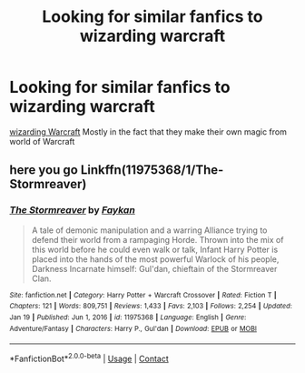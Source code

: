 #+TITLE: Looking for similar fanfics to wizarding warcraft

* Looking for similar fanfics to wizarding warcraft
:PROPERTIES:
:Author: gamerfury
:Score: 1
:DateUnix: 1611426992.0
:DateShort: 2021-Jan-23
:FlairText: Request
:END:
[[https://m.fanfiction.net/s/5520882/1/][wizarding Warcraft]] Mostly in the fact that they make their own magic from world of Warcraft


** here you go Linkffn(11975368/1/The-Stormreaver)
:PROPERTIES:
:Author: Sang-Lys
:Score: 1
:DateUnix: 1611519490.0
:DateShort: 2021-Jan-24
:END:

*** [[https://www.fanfiction.net/s/11975368/1/][*/The Stormreaver/*]] by [[https://www.fanfiction.net/u/2637726/Faykan][/Faykan/]]

#+begin_quote
  A tale of demonic manipulation and a warring Alliance trying to defend their world from a rampaging Horde. Thrown into the mix of this world before he could even walk or talk, Infant Harry Potter is placed into the hands of the most powerful Warlock of his people, Darkness Incarnate himself: Gul'dan, chieftain of the Stormreaver Clan.
#+end_quote

^{/Site/:} ^{fanfiction.net} ^{*|*} ^{/Category/:} ^{Harry} ^{Potter} ^{+} ^{Warcraft} ^{Crossover} ^{*|*} ^{/Rated/:} ^{Fiction} ^{T} ^{*|*} ^{/Chapters/:} ^{121} ^{*|*} ^{/Words/:} ^{809,751} ^{*|*} ^{/Reviews/:} ^{1,433} ^{*|*} ^{/Favs/:} ^{2,103} ^{*|*} ^{/Follows/:} ^{2,254} ^{*|*} ^{/Updated/:} ^{Jan} ^{19} ^{*|*} ^{/Published/:} ^{Jun} ^{1,} ^{2016} ^{*|*} ^{/id/:} ^{11975368} ^{*|*} ^{/Language/:} ^{English} ^{*|*} ^{/Genre/:} ^{Adventure/Fantasy} ^{*|*} ^{/Characters/:} ^{Harry} ^{P.,} ^{Gul'dan} ^{*|*} ^{/Download/:} ^{[[http://www.ff2ebook.com/old/ffn-bot/index.php?id=11975368&source=ff&filetype=epub][EPUB]]} ^{or} ^{[[http://www.ff2ebook.com/old/ffn-bot/index.php?id=11975368&source=ff&filetype=mobi][MOBI]]}

--------------

*FanfictionBot*^{2.0.0-beta} | [[https://github.com/FanfictionBot/reddit-ffn-bot/wiki/Usage][Usage]] | [[https://www.reddit.com/message/compose?to=tusing][Contact]]
:PROPERTIES:
:Author: FanfictionBot
:Score: 1
:DateUnix: 1611519516.0
:DateShort: 2021-Jan-24
:END:
